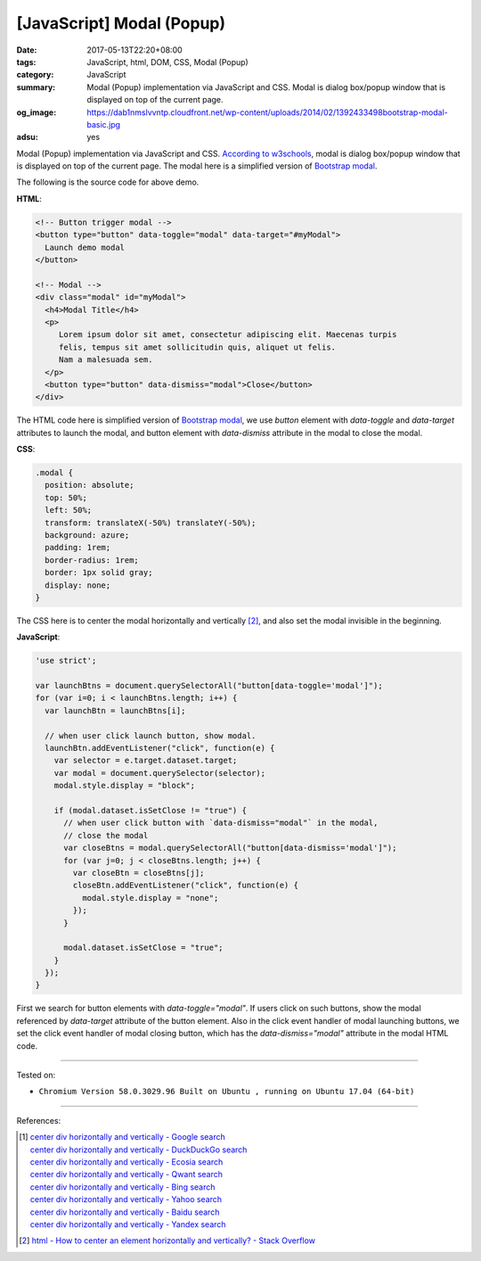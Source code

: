 [JavaScript] Modal (Popup)
##########################

:date: 2017-05-13T22:20+08:00
:tags: JavaScript, html, DOM, CSS, Modal (Popup)
:category: JavaScript
:summary: Modal (Popup) implementation via JavaScript and CSS. Modal is dialog
          box/popup window that is displayed on top of the current page.
:og_image: https://dab1nmslvvntp.cloudfront.net/wp-content/uploads/2014/02/1392433498bootstrap-modal-basic.jpg
:adsu: yes

Modal (Popup) implementation via JavaScript and CSS. `According to w3schools`_,
modal is dialog box/popup window that is displayed on top of the current page.
The modal here is a simplified version of `Bootstrap modal`_.

.. raw:: html

  <style>
  .modal {
    position: absolute;
    top: 50%;
    left: 50%;
    transform: translateX(-50%) translateY(-50%);
    background: azure;
    padding: 1rem;
    border-radius: 1rem;
    border: 1px solid gray;
    display: none;
  }
  </style>


  <!-- Button trigger modal -->
  <button type="button" data-toggle="modal" data-target="#myModal">
    Launch demo modal
  </button>

  <!-- Modal -->
  <div class="modal" id="myModal">
    <h4>Modal Title</h4>
    <p>
       Lorem ipsum dolor sit amet, consectetur adipiscing elit. Maecenas turpis
       felis, tempus sit amet sollicitudin quis, aliquet ut felis.
       Nam a malesuada sem.
    </p>
    <button type="button" data-dismiss="modal">Close</button>
  </div>


.. raw:: html

  <script>
  'use strict';

  var launchBtns = document.querySelectorAll("button[data-toggle='modal']");
  for (var i=0; i < launchBtns.length; i++) {
    var launchBtn = launchBtns[i];

    // when user click launch button, show modal.
    launchBtn.addEventListener("click", function(e) {
      var selector = e.target.dataset.target;
      var modal = document.querySelector(selector);
      modal.style.display = "block";

      if (modal.dataset.isSetClose != "true") {
        // when user click button with `data-dismiss="modal"` in the modal,
        // close the modal
        var closeBtns = modal.querySelectorAll("button[data-dismiss='modal']");
        for (var j=0; j < closeBtns.length; j++) {
          var closeBtn = closeBtns[j];
          closeBtn.addEventListener("click", function(e) {
            modal.style.display = "none";
          });
        }

        modal.dataset.isSetClose = "true";
      }
    });
  }

  </script>

The following is the source code for above demo.

**HTML**:

.. code-block:: html

  <!-- Button trigger modal -->
  <button type="button" data-toggle="modal" data-target="#myModal">
    Launch demo modal
  </button>

  <!-- Modal -->
  <div class="modal" id="myModal">
    <h4>Modal Title</h4>
    <p>
       Lorem ipsum dolor sit amet, consectetur adipiscing elit. Maecenas turpis
       felis, tempus sit amet sollicitudin quis, aliquet ut felis.
       Nam a malesuada sem.
    </p>
    <button type="button" data-dismiss="modal">Close</button>
  </div>

The HTML code here is simplified version of `Bootstrap modal`_, we use *button*
element with *data-toggle* and *data-target* attributes to launch the modal, and
button element with *data-dismiss* attribute in the modal to close the modal.

.. adsu:: 2

**CSS**:

.. code-block:: css

  .modal {
    position: absolute;
    top: 50%;
    left: 50%;
    transform: translateX(-50%) translateY(-50%);
    background: azure;
    padding: 1rem;
    border-radius: 1rem;
    border: 1px solid gray;
    display: none;
  }

The CSS here is to center the modal horizontally and vertically [2]_, and also
set the modal invisible in the beginning.

**JavaScript**:

.. code-block:: javascript

  'use strict';

  var launchBtns = document.querySelectorAll("button[data-toggle='modal']");
  for (var i=0; i < launchBtns.length; i++) {
    var launchBtn = launchBtns[i];

    // when user click launch button, show modal.
    launchBtn.addEventListener("click", function(e) {
      var selector = e.target.dataset.target;
      var modal = document.querySelector(selector);
      modal.style.display = "block";

      if (modal.dataset.isSetClose != "true") {
        // when user click button with `data-dismiss="modal"` in the modal,
        // close the modal
        var closeBtns = modal.querySelectorAll("button[data-dismiss='modal']");
        for (var j=0; j < closeBtns.length; j++) {
          var closeBtn = closeBtns[j];
          closeBtn.addEventListener("click", function(e) {
            modal.style.display = "none";
          });
        }

        modal.dataset.isSetClose = "true";
      }
    });
  }

First we search for button elements with *data-toggle="modal"*. If users click
on such buttons, show the modal referenced by *data-target* attribute of the
button element. Also in the click event handler of modal launching buttons, we
set the click event handler of modal closing button, which has the
*data-dismiss="modal"* attribute in the modal HTML code.

----

Tested on:

- ``Chromium Version 58.0.3029.96 Built on Ubuntu , running on Ubuntu 17.04 (64-bit)``

----

.. adsu:: 3

References:

.. [1] | `center div horizontally and vertically - Google search <https://www.google.com/search?q=center+div+horizontally+and+vertically>`_
       | `center div horizontally and vertically - DuckDuckGo search <https://duckduckgo.com/?q=center+div+horizontally+and+vertically>`_
       | `center div horizontally and vertically - Ecosia search <https://www.ecosia.org/search?q=center+div+horizontally+and+vertically>`_
       | `center div horizontally and vertically - Qwant search <https://www.qwant.com/?q=center+div+horizontally+and+vertically>`_
       | `center div horizontally and vertically - Bing search <https://www.bing.com/search?q=center+div+horizontally+and+vertically>`_
       | `center div horizontally and vertically - Yahoo search <https://search.yahoo.com/search?p=center+div+horizontally+and+vertically>`_
       | `center div horizontally and vertically - Baidu search <https://www.baidu.com/s?wd=center+div+horizontally+and+vertically>`_
       | `center div horizontally and vertically - Yandex search <https://www.yandex.com/search/?text=center+div+horizontally+and+vertically>`_

.. [2] `html - How to center an element horizontally and vertically? - Stack Overflow <http://stackoverflow.com/questions/19461521/how-to-center-an-element-horizontally-and-vertically>`_

.. _Vue.js: https://vuejs.org/
.. _According to w3schools: https://www.w3schools.com/bootstrap/bootstrap_modal.asp
.. _Bootstrap modal: http://getbootstrap.com/javascript/#modals
